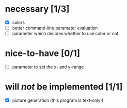 * necessary [1/3]
  - [X] colors
  - [ ] better command-line parameter evaluation
  - [ ] parameter which decides whether to use color or not
* nice-to-have [0/1]
  - [ ] parameter to set the x- and y-range
* will /not/ be implemented [1/1]
  - [X] picture generation (this program is text-only!)
